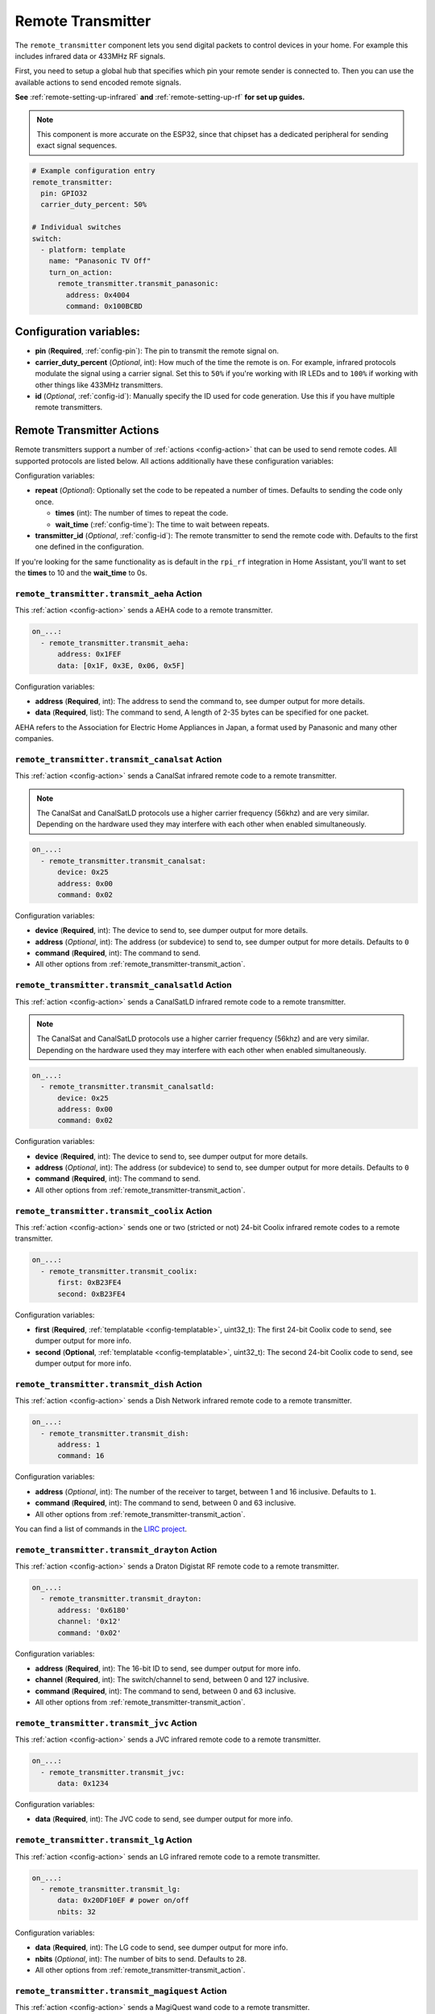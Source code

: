 Remote Transmitter
==================

.. seo::
    :description: Instructions for setting up switches that send out pre-defined sequences of IR or RF signals
    :image: remote.svg
    :keywords: Infrared, IR, RF, Remote, TX

The ``remote_transmitter`` component lets you send digital packets to control
devices in your home. For example this includes infrared data or 433MHz RF signals.

First, you need to setup a global hub that specifies which pin your remote
sender is connected to. Then you can use the available actions to send encoded
remote signals.

**See** :ref:`remote-setting-up-infrared` **and** :ref:`remote-setting-up-rf` **for set up guides.**

.. note::

    This component is more accurate on the ESP32, since that chipset has a dedicated
    peripheral for sending exact signal sequences.

.. code-block:: yaml

    # Example configuration entry
    remote_transmitter:
      pin: GPIO32
      carrier_duty_percent: 50%

    # Individual switches
    switch:
      - platform: template
        name: "Panasonic TV Off"
        turn_on_action:
          remote_transmitter.transmit_panasonic:
            address: 0x4004
            command: 0x100BCBD

Configuration variables:
------------------------

-  **pin** (**Required**, :ref:`config-pin`): The pin to transmit the remote signal on.
-  **carrier_duty_percent** (*Optional*, int): How much of the time the remote is on. For example, infrared
   protocols modulate the signal using a carrier signal. Set this to ``50%`` if you're working with IR LEDs and to
   ``100%`` if working with other things like 433MHz transmitters.
-  **id** (*Optional*, :ref:`config-id`): Manually specify
   the ID used for code generation. Use this if you have multiple remote transmitters.

.. _remote_transmitter-transmit_action:

Remote Transmitter Actions
--------------------------

Remote transmitters support a number of :ref:`actions <config-action>` that can be used
to send remote codes. All supported protocols are listed below. All actions additionally
have these configuration variables:

.. code-block::yaml

    on_...:
      - remote_transmitter.transmit_x:
          # ...
          repeat:
            times: 5
            wait_time: 10ms

Configuration variables:

- **repeat** (*Optional*): Optionally set the code to be repeated a number of times.
  Defaults to sending the code only once.

  - **times** (int): The number of times to repeat the code.
  - **wait_time** (:ref:`config-time`): The time to wait between repeats.

- **transmitter_id** (*Optional*, :ref:`config-id`): The remote transmitter to send the
  remote code with. Defaults to the first one defined in the configuration.

If you're looking for the same functionality as is default in the ``rpi_rf`` integration in
Home Assistant, you'll want to set the **times** to 10 and the **wait_time** to 0s.

.. _remote_transmitter-transmit_aeha:

``remote_transmitter.transmit_aeha`` Action
*********************************************

This :ref:`action <config-action>` sends a AEHA code to a remote transmitter.

.. code-block:: yaml

    on_...:
      - remote_transmitter.transmit_aeha:
          address: 0x1FEF
          data: [0x1F, 0x3E, 0x06, 0x5F]

Configuration variables:

- **address** (**Required**, int): The address to send the command to, see dumper output for more details.
- **data** (**Required**, list): The command to send, A length of 2-35 bytes can be specified for one packet.

AEHA refers to the Association for Electric Home Appliances in Japan, a format used by Panasonic and many other companies.

.. _remote_transmitter-transmit_canalsat:

``remote_transmitter.transmit_canalsat`` Action
***********************************************

This :ref:`action <config-action>` sends a CanalSat infrared remote code to a remote transmitter.

.. note::

    The CanalSat and CanalSatLD protocols use a higher carrier frequency (56khz) and are very similar.
    Depending on the hardware used they may interfere with each other when enabled simultaneously.

.. code-block:: yaml

    on_...:
      - remote_transmitter.transmit_canalsat:
          device: 0x25
          address: 0x00
          command: 0x02

Configuration variables:

- **device** (**Required**, int): The device to send to, see dumper output for more details.
- **address** (*Optional*, int): The address (or subdevice) to send to, see dumper output for more details. Defaults to ``0``
- **command** (**Required**, int): The command to send.
- All other options from :ref:`remote_transmitter-transmit_action`.

.. _remote_transmitter-transmit_canalsatld:

``remote_transmitter.transmit_canalsatld`` Action
*************************************************

This :ref:`action <config-action>` sends a CanalSatLD infrared remote code to a remote transmitter.

.. note::

    The CanalSat and CanalSatLD protocols use a higher carrier frequency (56khz) and are very similar.
    Depending on the hardware used they may interfere with each other when enabled simultaneously.

.. code-block:: yaml

    on_...:
      - remote_transmitter.transmit_canalsatld:
          device: 0x25
          address: 0x00
          command: 0x02

Configuration variables:

- **device** (**Required**, int): The device to send to, see dumper output for more details.
- **address** (*Optional*, int): The address (or subdevice) to send to, see dumper output for more details. Defaults to ``0``
- **command** (**Required**, int): The command to send.
- All other options from :ref:`remote_transmitter-transmit_action`.

.. _remote_transmitter-transmit_coolix:

``remote_transmitter.transmit_coolix`` Action
*********************************************

This :ref:`action <config-action>` sends one or two (stricted or not) 24-bit Coolix infrared remote codes to a remote transmitter.

.. code-block:: yaml

    on_...:
      - remote_transmitter.transmit_coolix:
          first: 0xB23FE4
          second: 0xB23FE4

Configuration variables:

- **first** (**Required**, :ref:`templatable <config-templatable>`, uint32_t): The first 24-bit Coolix code to send, see dumper output for more info.
- **second** (**Optional**, :ref:`templatable <config-templatable>`, uint32_t): The second 24-bit Coolix code to send, see dumper output for more info.

.. _remote_transmitter-transmit_dish:

``remote_transmitter.transmit_dish`` Action
*******************************************

This :ref:`action <config-action>` sends a Dish Network infrared remote code to a remote transmitter.

.. code-block:: yaml

    on_...:
      - remote_transmitter.transmit_dish:
          address: 1
          command: 16

Configuration variables:

- **address** (*Optional*, int): The number of the receiver to target, between 1 and 16 inclusive. Defaults to ``1``.
- **command** (**Required**, int): The command to send, between 0 and 63 inclusive.
- All other options from :ref:`remote_transmitter-transmit_action`.

You can find a list of commands in the `LIRC project <https://sourceforge.net/p/lirc-remotes/code/ci/master/tree/remotes/dishnet/Dish_Network.lircd.conf>`__.

.. _remote_transmitter-transmit_drayton:

``remote_transmitter.transmit_drayton`` Action
**********************************************

This :ref:`action <config-action>` sends a Draton Digistat RF remote code to a remote transmitter.

.. code-block:: yaml

    on_...:
      - remote_transmitter.transmit_drayton:
          address: '0x6180'
          channel: '0x12'
          command: '0x02'      

Configuration variables:

- **address** (**Required**, int): The 16-bit ID to send, see dumper output for more info.
- **channel** (**Required**, int): The switch/channel to send, between 0 and 127 inclusive.
- **command** (**Required**, int): The command to send, between 0 and 63 inclusive.
- All other options from :ref:`remote_transmitter-transmit_action`.

.. _remote_transmitter-transmit_jvc:

``remote_transmitter.transmit_jvc`` Action
******************************************

This :ref:`action <config-action>` sends a JVC infrared remote code to a remote transmitter.

.. code-block:: yaml

    on_...:
      - remote_transmitter.transmit_jvc:
          data: 0x1234

Configuration variables:

- **data** (**Required**, int): The JVC code to send, see dumper output for more info.

.. _remote_transmitter-transmit_lg:

``remote_transmitter.transmit_lg`` Action
*****************************************

This :ref:`action <config-action>` sends an LG infrared remote code to a remote transmitter.

.. code-block:: yaml

    on_...:
      - remote_transmitter.transmit_lg:
          data: 0x20DF10EF # power on/off
          nbits: 32

Configuration variables:

- **data** (**Required**, int): The LG code to send, see dumper output for more info.
- **nbits** (*Optional*, int): The number of bits to send. Defaults to ``28``.
- All other options from :ref:`remote_transmitter-transmit_action`.

.. _remote_transmitter-transmit_magiquest:

``remote_transmitter.transmit_magiquest`` Action
************************************************

This :ref:`action <config-action>` sends a MagiQuest wand code to a remote transmitter.

.. code-block:: yaml

    on_...:
      - remote_transmitter.transmit_magiquest:
          wand_id: 0x01234567
          magnitude: 0x080C

Configuration variables:

- **wand_id** (**Required**, int): The wand ID to send, as a hex integer.  See the dumper output for your wand ID.
- **magnitude** (*Optional*, int): The magnitude of swishes and swirls of the want to transmit.  See the dumper output for examples.  If omitted, sends 0xFFFF (which the real wand never uses).
- All other options from :ref:`remote_transmitter-transmit_action`.

.. _remote_transmitter-transmit_midea:

``remote_transmitter.transmit_midea`` Action
********************************************

This :ref:`action <config-action>` sends a 40-bit Midea code to a remote transmitter. 8-bits of checksum added automatically.

.. code-block:: yaml

    on_...:
      - remote_transmitter.transmit_midea:
          code: [0xA2, 0x08, 0xFF, 0xFF, 0xFF]

    on_...:
      - remote_transmitter.transmit_midea:
          code: !lambda |-
            // Send a FollowMe code with the current temperature.
            return {0xA4, 0x82, 0x48, 0x7F, (uint8_t)(id(temp_sensor).state + 1)};

Configuration variables:

- **code** (**Required**, list, :ref:`templatable <config-templatable>`): The 40-bit Midea code to send as a list of hex or integers.
- All other options from :ref:`remote_transmitter-transmit_action`.

``remote_transmitter.transmit_nec`` Action
******************************************

This :ref:`action <config-action>` sends an NEC infrared remote code to a remote transmitter.

.. note::

    In version 2021.12, the order of transferring bits was corrected from MSB to LSB in accordance with the NEC standard.
    Therefore, if the configuration file has come from an earlier version of ESPhome, it is necessary to reverse the order of the address and command bits when moving to 2021.12 or above.
    For example, address: 0x84ED, command: 0x13EC becomes 0xB721 and 0x37C8 respectively.

.. code-block:: yaml

    on_...:
      - remote_transmitter.transmit_nec:
          address: 0x1234
          command: 0x78AB

Configuration variables:

- **address** (**Required**, int): The address to send, see dumper output for more details.
- **command** (**Required**, int): The NEC command to send.
- All other options from :ref:`remote_transmitter-transmit_action`.

``remote_transmitter.transmit_nexa`` Action
*******************************************

This :ref:`action <config-action>` a Nexa RF remote code to a remote transmitter.

.. code-block:: yaml

    on_...:
      - remote_transmitter.transmit_nexa:
          device: 0x38DDB4A
          state: 1
          group: 0
          channel: 15
          level: 0

Configuration variables:

- **device** (**Required**, int): The Nexa device code to send, see dumper output for more info.
- **state** (**Required**, int): The Nexa state code to send (0-OFF, 1-ON, 2-DIMMER LEVEL), see dumper output for more info.
- **group** (**Required**, int): The Nexa group code to send, see dumper output for more info.
- **channel** (**Required**, int): The Nexa channel code to send, see dumper output for more info.
- **level** (**Required**, int): The Nexa level code to send, see dumper output for more info.
- All other options from :ref:`remote_transmitter-transmit_action`.

.. _remote_transmitter-transmit_panasonic:

``remote_transmitter.transmit_panasonic`` Action
************************************************

This :ref:`action <config-action>` sends a Panasonic infrared remote code to a remote transmitter.

.. code-block:: yaml

    on_...:
      - remote_transmitter.transmit_panasonic:
          address: 0x1FEF
          command: 0x1F3E065F

Configuration variables:

- **address** (**Required**, int): The address to send the command to, see dumper output for more details.
- **command** (**Required**, int): The command to send.
- All other options from :ref:`remote_transmitter-transmit_action`.

.. _remote_transmitter-transmit_pioneer:

``remote_transmitter.transmit_pioneer`` Action
**********************************************

This :ref:`action <config-action>` sends a Pioneer infrared remote code to a remote transmitter.

.. code-block:: yaml

    on_...:
      - remote_transmitter.transmit_pioneer:
          rc_code_1: 0xA556
          rc_code_2: 0xA506
          repeat:
            times: 2

Configuration variables:

- **rc_code_1** (**Required**, int): The remote control code to send, see dumper output for more details.
- **rc_code_2** (*Optional*, int): The secondary remote control code to send; some codes are sent in
  two parts.
- Note that ``repeat`` is still optional, however **Pioneer devices may require that a given code is
  received multiple times before they will act on it.** Add this if your device does not respond to
  commands sent with this action.
- All other options from :ref:`remote_transmitter-transmit_action`.

At the time this action was created, Pioneer maintained listings of IR codes used for their devices
`here <https://www.pioneerelectronics.com/PUSA/Support/Home-Entertainment-Custom-Install/IR+Codes>`__.
If unable to find your specific device in the documentation, find a device in the same class; the codes
are largely shared among devices within a given class.

.. _remote_transmitter-transmit_pronto:

``remote_transmitter.transmit_pronto`` Action
*********************************************

This :ref:`action <config-action>` sends a raw code to a remote transmitter specified in Pronto format.

.. code-block:: yaml

    on_...:
      - remote_transmitter.transmit_pronto:
          data: "0000 006D 0010 0000 0008 0020 0008 0046 000A 0020 0008 0020 0008 001E 000A 001E 000A 0046 000A 001E 0008 0020 0008 0020 0008 0046 000A 0046 000A 0046 000A 001E 000A 001E 0008 06C3"

Configuration variables:

- **data** (**Required**, string): The raw code to send specified as a string.
  A lot of remote control Pronto codes can be found on http://remotecentral.com
- All other options from :ref:`remote_transmitter-transmit_action`.

.. _remote_transmitter-transmit_raw:

``remote_transmitter.transmit_raw`` Action
******************************************

This :ref:`action <config-action>` sends a raw code to a remote transmitter.

.. code-block:: yaml

    on_...:
      - remote_transmitter.transmit_raw:
          code: [4088, -1542, 1019, -510, 513, -1019, 510, -509, 511, -510, 1020,
                 -1020, 1022, -1019, 510, -509, 511, -510, 511, -509, 511, -510,
                 1020, -1019, 510, -511, 1020, -510, 512, -508, 510, -1020, 1022,
                 -1021, 1019, -1019, 511, -510, 510, -510, 1022, -1020, 1019,
                 -1020, 511, -511, 1018, -1022, 1020, -1019, 1021, -1019, 1020,
                 -511, 510, -1019, 1023, -1019, 1019, -510, 512, -508, 510, -511,
                 512, -1019, 510, -509]

Configuration variables:

- **code** (**Required**, list): The raw code to send as a list of integers.
  Positive numbers represent a digital high signal and negative numbers a digital low signal.
  The number itself encodes how long the signal should last (in microseconds).
- **carrier_frequency** (*Optional*, float): Optionally set a frequency to send the signal
  with for infrared signals. Defaults to ``0Hz``.
- All other options from :ref:`remote_transmitter-transmit_action`.

.. _remote_transmitter-transmit_rc5:

``remote_transmitter.transmit_rc5`` Action
******************************************

This :ref:`action <config-action>` sends an RC5 infrared remote code to a remote transmitter.

.. code-block:: yaml

    on_...:
      - remote_transmitter.transmit_rc5:
          address: 0x1F
          command: 0x3F

Configuration variables:

- **address** (**Required**, int): The address to send, see dumper output for more details.
- **command** (**Required**, int): The RC5 command to send.
- All other options from :ref:`remote_transmitter-transmit_action`.

.. _remote_transmitter-transmit_rc6:

``remote_transmitter.transmit_rc6`` Action
******************************************

This :ref:`action <config-action>` sends an RC6 infrared remote code to a remote transmitter.

.. code-block:: yaml

    on_...:
      - remote_transmitter.transmit_rc6:
          address: 0x1F
          command: 0x3F

Configuration variables:

- **address** (**Required**, int): The address to send, see dumper output for more details.
- **command** (**Required**, int): The RC6 command to send.
- All other options from :ref:`remote_transmitter-transmit_action`.

.. _remote_transmitter-transmit_rc_switch_raw:

``remote_transmitter.transmit_rc_switch_raw`` Action
****************************************************

This :ref:`action <config-action>` sends a raw RC-Switch code to a
remote transmitter.

.. code-block:: yaml

    on_...:
      - remote_transmitter.transmit_rc_switch_raw:
          code: '001010011001111101011011'
          protocol: 1

Configuration variables:

- **code** (**Required**, string): The raw code to send, copy this from the dump output.
- **protocol** (*Optional*): The RC Switch protocol to use, see :ref:`remote_transmitter-rc_switch-protocol`
  for more information.
- All other options from :ref:`remote_transmitter-transmit_action`.

.. _remote_transmitter-rc_switch-protocol:

RC Switch Protocol
^^^^^^^^^^^^^^^^^^

All RC Switch ``protocol`` settings have these settings:

- Either the value is an integer, then the inbuilt protocol definition with the given number
  is used.
- Or a key-value mapping is given, then there are these settings:

  - **pulse_length** (**Required**, int): The pulse length of the protocol - how many microseconds
    one pulse should last for.
  - **sync** (*Optional*): The number of high/low pulses for the sync header, defaults to ``[1, 31]``
  - **zero** (*Optional*): The number of high/low pulses for a zero bit, defaults to ``[1, 3]``
  - **one** (*Optional*): The number of high/low pulses for a one bit, defaults to ``[3, 1]``
  - **inverted** (*Optional*, boolean): If this protocol is inverted. Defaults to ``false``.

.. _remote_transmitter-transmit_rc_switch_type_a:

``remote_transmitter.transmit_rc_switch_type_a`` Action
*******************************************************

This :ref:`action <config-action>` sends a type A RC-Switch code to a
remote transmitter.

.. code-block:: yaml

    on_...:
      - remote_transmitter.transmit_rc_switch_type_a:
          group: '01001'
          device: '10110'
          state: off
          protocol: 1

Configuration variables:

- **group** (**Required**, string): The group to send the command to.
- **device** (**Required**, string): The device in the group to send the command to.
- **state** (**Required**, boolean): The on/off state to send.
- **protocol** (*Optional*): The RC Switch protocol to use, see :ref:`remote_transmitter-rc_switch-protocol`
  for more information.
- All other options from :ref:`remote_transmitter-transmit_action`.

.. _remote_transmitter-transmit_rc_switch_type_b:

``remote_transmitter.transmit_rc_switch_type_b`` Action
*******************************************************

This :ref:`action <config-action>` sends a type B RC-Switch code to a
remote transmitter.

.. code-block:: yaml

    on_...:
      - remote_transmitter.transmit_rc_switch_type_b:
          address: '0100'
          channel: '1011'
          state: off
          protocol: 1

Configuration variables:

- **address** (**Required**, int): The address to send the command to.
- **channel** (**Required**, int): The channel to send the command to.
- **state** (**Required**, boolean): The on/off state to send.
- **protocol** (*Optional*): The RC Switch protocol to use, see :ref:`remote_transmitter-rc_switch-protocol`
  for more information.
- All other options from :ref:`remote_transmitter-transmit_action`.

.. _remote_transmitter-transmit_rc_switch_type_c:

``remote_transmitter.transmit_rc_switch_type_c`` Action
*******************************************************

This :ref:`action <config-action>` sends a type C RC-Switch code to a
remote transmitter.

.. code-block:: yaml

    on_...:
      - remote_transmitter.transmit_rc_switch_type_c:
          family: 'C'
          group: 3
          device: 1
          state: off
          protocol: 1

Configuration variables:

- **family** (**Required**, string): The family to send the command to. Range is ``a`` to ``p``.
- **group** (**Required**, int): The group to send the command to. Range is 1 to 4.
- **device** (**Required**, int): The device to send the command to. Range is 1 to 4.
- **state** (**Required**, boolean): The on/off state to send.
- **protocol** (*Optional*): The RC Switch protocol to use, see :ref:`remote_transmitter-rc_switch-protocol`
  for more information.
- All other options from :ref:`remote_transmitter-transmit_action`.

.. _remote_transmitter-transmit_rc_switch_type_d:

``remote_transmitter.transmit_rc_switch_type_d`` Action
*******************************************************

This :ref:`action <config-action>` sends a type D RC-Switch code to a
remote transmitter.

.. code-block:: yaml

    on_...:
      - remote_transmitter.transmit_rc_switch_type_d:
          group: 'c'
          device: 1
          state: off
          protocol: 1

Configuration variables:

- **group** (**Required**, int): The group to send the command to. Range is 1 to 4.
- **device** (**Required**, int): The device to send the command to. Range is 1 to 3.
- **state** (**Required**, boolean): The on/off state to send.
- **protocol** (*Optional*): The RC Switch protocol to use, see :ref:`remote_transmitter-rc_switch-protocol`
  for more information.
- All other options from :ref:`remote_transmitter-transmit_action`.

.. _remote_transmitter-transmit_samsung:

``remote_transmitter.transmit_samsung`` Action
**********************************************

This :ref:`action <config-action>` sends a Samsung infrared remote code to a remote transmitter.
It transmits codes up to 64 bits in length in a single packet.

.. code-block:: yaml

    on_...:
      - remote_transmitter.transmit_samsung:
          data: 0x1FEF05E4
      # additional example for 48-bit codes:
      - remote_transmitter.transmit_samsung:
          data: 0xB946F50A09F6
          nbits: 48

Configuration variables:

- **data** (**Required**, int): The data to send, see dumper output for more details.
- **nbits** (*Optional*, int): The number of bits to send. Defaults to ``32``.
- All other options from :ref:`remote_transmitter-transmit_action`.

.. _remote_transmitter-transmit_samsung36:

``remote_transmitter.transmit_samsung36`` Action
************************************************

This :ref:`action <config-action>` sends a Samsung36 infrared remote code to a remote transmitter.
It transmits the ``address`` and ``command`` in two packets separated by a "space".

.. code-block:: yaml

    on_...:
      - remote_transmitter.transmit_samsung36:
          address: 0x0400
          command: 0x000E00FF

Configuration variables:

- **address** (**Required**, int): The address to send, see dumper output for more details.
- **command** (**Required**, int): The Samsung36 command to send, see dumper output for more details.
- All other options from :ref:`remote_transmitter-transmit_action`.

.. _remote_transmitter-transmit_sony:

``remote_transmitter.transmit_sony`` Action
*******************************************

This :ref:`action <config-action>` a Sony infrared remote code to a remote transmitter.

.. code-block:: yaml

    on_...:
      - remote_transmitter.transmit_sony:
          data: 0x123
          nbits: 12

Configuration variables:

- **data** (**Required**, int): The Sony code to send, see dumper output for more info.
- **nbits** (*Optional*, int): The number of bits to send. Defaults to ``12``.
- All other options from :ref:`remote_transmitter-transmit_action`.

.. _remote_transmitter-transmit_toshiba_ac:

``remote_transmitter.transmit_toshiba_ac`` Action
*************************************************

This :ref:`action <config-action>` sends a Toshiba AC infrared remote code to a remote transmitter.

.. note::

    This action transmits codes using the new(er) Toshiba AC protocol and likely will not work with older units.

.. code-block:: yaml

    on_...:
      - remote_transmitter.transmit_toshiba_ac:
          rc_code_1: 0xB24DBF4040BF
          rc_code_2: 0xD5660001003C

Configuration variables:

- **rc_code_1** (**Required**, int): The remote control code to send, see dumper output for more details.
- **rc_code_2** (*Optional*, int): The secondary remote control code to send; some codes are sent in
  two parts.

- All other options from :ref:`remote_transmitter-transmit_action`.

.. _remote_transmitter-transmit_virtualwire:

``remote_transmitter.transmit_virtualwire`` Action
**************************************************

This :ref:`action <config-action>` sends a VirtualWire / RadioHead RH_ASK message to a remote transmitter.
It can be used to transmit messages between ESPHome and Arduino devices and is compatible with the
VirtualWire and RadioHead Arduino libraries

.. code-block:: yaml

    on_...:
      - remote_transmitter.transmit_virtualwire:
          data: [0x00, 0x01]
          speed: 2000

Configuration variables:

- **data** (**Required**, list): The content of the message, see dumper output for more details.
- **speed** (*Optional*, int): The transmission speed in bits per second. Defaults to ``2000``.

- All other options from :ref:`remote_transmitter-transmit_action`.


Lambda calls
************

Actions may also be called from :ref:`lambdas <config-lambda>`. The ``.transmit()`` call can be populated with
encoded data for a specific protocol by following the example below.
See the full API Reference for more info.

- ``.transmit()``: Transmit an IR code using the remote transmitter.

  .. code-block:: cpp

      // Example - transmit using the Pioneer protocol
      auto call = id(my_transmitter).transmit();
      esphome::remote_base::PioneerData data = { rc_code_1, rc_code_2 };
      esphome::remote_base::PioneerProtocol().encode(call.get_data(), data);
      call.set_send_times(2);
      call.perform();


.. _remote-setting-up-infrared:

Setting up Infrared Devices
---------------------------

In this guide an infrared device will be set up with ESPHome. First, the remote code
will be captured with an IR receiver module (like `this one <https://www.sparkfun.com/products/10266>`__).
We will use ESPHome's dumping ability to output the decoded remote code directly.

Then we will set up a new remote transmitter with an infrared LED (like
`this one <https://learn.sparkfun.com/tutorials/ir-communication/all>`__) to transmit the
code when a switch is triggered.

First, connect the infrared receiver module to a pin on your board and set up a
remote_receiver instance:

.. code-block:: yaml

    remote_receiver:
      pin: D0
      dump: all

Compile and upload the code. While viewing the log output from the ESP,
press a button on an infrared remote you want to capture (one at a time).

You should see log output like below:

.. code-block:: text

    # If the codec is known:
    [D][remote.panasonic] Received Panasonic: address=0x4004 command=0x8140DFA2

    # Or raw output if it's not known yet
    # The values may fluctuate a bit, but as long as they're similar it's ok
    [D][remote.raw] Received Raw: 4088, -1542, 1019, -510, 513, -1019, 510, -509, 511, -510, 1020,
    [D][remote.raw]   -1020, 1022, -1019, 510, -509, 511, -510, 511, -509, 511, -510,
    [D][remote.raw]   1020, -1019, 510, -511, 1020, -510, 512, -508, 510, -1020, 1022

If the codec is already implemented in ESPHome, you will see the decoded value directly -
otherwise you will see the raw data dump (which you can use just as well). You have
just successfully captured your first infrared code.

Now let's use this information to emulate a button press from the ESP. First, wire up the
IR diode to a new pin on the ESP and configure a global ``remote_transmitter`` instance:

.. code-block:: yaml

    remote_transmitter:
      pin: D1
      # Infrared remotes use a 50% carrier signal
      carrier_duty_percent: 50%

This will allow us to send any data we want via the IR LED. To replicate the codes we decoded
earlier, create a new template switch that sends the infrared code when triggered:

.. code-block:: yaml

    switch:
      - platform: template
        name: Panasonic Power Button
        turn_on_action:
          - remote_transmitter.transmit_panasonic:
              address: 0x4004
              command: 0x8140DFA2

    # Or for raw code
    switch:
      - platform: template
        name: Raw Code Power Button
        turn_on_action:
          - remote_transmitter.transmit_raw:
              carrier_frequency: 38kHz
              code: [4088, -1542, 1019, -510, 513, -1019, 510, -509, 511, -510, 1020,
                     -1020, 1022, -1019, 510, -509, 511, -510, 511, -509, 511, -510,
                     1020, -1019, 510, -511, 1020, -510, 512, -508, 510, -1020, 1022]

Recompile again, when you power up the device the next time you will see a new switch
in the frontend. Click on it and you should see the remote signal being transmitted. Done!

.. _remote-setting-up-rf:

Setting Up RF Devices
---------------------

The ``remote_transmitter`` and ``remote_receiver`` components can also be used to send
and receive 433MHz RF signals. This guide will discuss setting up a 433MHz receiver to
capture a device's remote codes. After that we will set up a 433MHz transmitter to replicate
the remote code with the press of a switch in the frontend.

First, connect the RF module to a pin on the ESP and set up a remote_receiver instance:

.. code-block:: yaml

    remote_receiver:
      pin: D0
      dump: all
      # Settings to optimize recognition of RF devices
      tolerance: 50%
      filter: 250us
      idle: 4ms
      buffer_size: 2kb

Compile and upload the code. While viewing the log output from the ESP,
press a button on an RF remote you want to capture (one at a time).

You should see log output like below:

.. code-block:: text

    # If the codec is known:
    [D][remote.rc_switch] Received RCSwitch: protocol=2 data='100010000000000010111110'

    # Or raw output if it's not known yet
    # The values may fluctuate a bit, but as long as they're similar it's ok
    [D][remote.raw] Received Raw: 4088, -1542, 1019, -510, 513, -1019, 510, -509, 511, -510, 1020,
    [D][remote.raw]   -1020, 1022, -1019, 510, -509, 511, -510, 511, -509, 511, -510,
    [D][remote.raw]   1020, -1019, 510, -511, 1020, -510, 512, -508, 510, -1020, 1022

.. note::

    If the log output is flooded with "Received Raw" messages, you can also disable raw
    remote code reporting and rely on rc_switch to decode the values.

    .. code-block:: yaml

        remote_receiver:
          pin: D0
          dump:
            - rc_switch
          tolerance: 50%
          filter: 250us
          idle: 4ms
          buffer_size: 2kb

If the codec is already implemented in ESPHome, you will see the decoded value directly -
otherwise you will see the raw data dump (which you can use just as well). You have
just successfully captured your first RF code.

Now let's use this information to emulate a button press from the ESP. First, wire up the
RF transmitter to a new pin on the ESP and configure a global ``remote_transmitter`` instance:

.. code-block:: yaml

    remote_transmitter:
      pin: D1
      # RF uses a 100% carrier signal
      carrier_duty_percent: 100%

This will allow us to send any data we want via the RF transmitter. To replicate the codes we decoded
earlier, create a new template switch that sends the RF code when triggered:

.. code-block:: yaml

    switch:
      - platform: template
        name: RF Power Button
        turn_on_action:
          - remote_transmitter.transmit_rc_switch_raw:
              code: '100010000000000010111110'
              protocol: 2
              repeat: 
                times: 10
                wait_time: 0s


    # Or for raw code
    switch:
      - platform: template
        name: Raw Code Power Button
        turn_on_action:
          - remote_transmitter.transmit_raw:
              code: [4088, -1542, 1019, -510, 513, -1019, 510, -509, 511, -510, 1020,
                     -1020, 1022, -1019, 510, -509, 511, -510, 511, -509, 511, -510,
                     1020, -1019, 510, -511, 1020, -510, 512, -508, 510, -1020, 1022]

Recompile again, when you power up the device the next time you will see a new switch
in the frontend. Click on it and you should see the remote signal being transmitted. Done!

.. note::

    Some devices require that the transmitted code be repeated for the signal to be picked up 
    as valid. Also the interval between repetitions can be important. Check that the pace of 
    repetition logs are consistent between the remote controller and the transmitter node. 
    You can adjust the ``repeat:`` settings accordingly.



See Also
--------

- :doc:`index`
- :doc:`/components/remote_receiver`
- :ref:`lambda_magic_rf_queues`
- `RCSwitch <https://github.com/sui77/rc-switch>`__ by `Suat Özgür <https://github.com/sui77>`__
- `IRRemoteESP8266 <https://github.com/markszabo/IRremoteESP8266/>`__ by `Mark Szabo-Simon <https://github.com/markszabo>`__
- :apiref:`remote_transmitter/remote_transmitter.h`
- :ghedit:`Edit`
